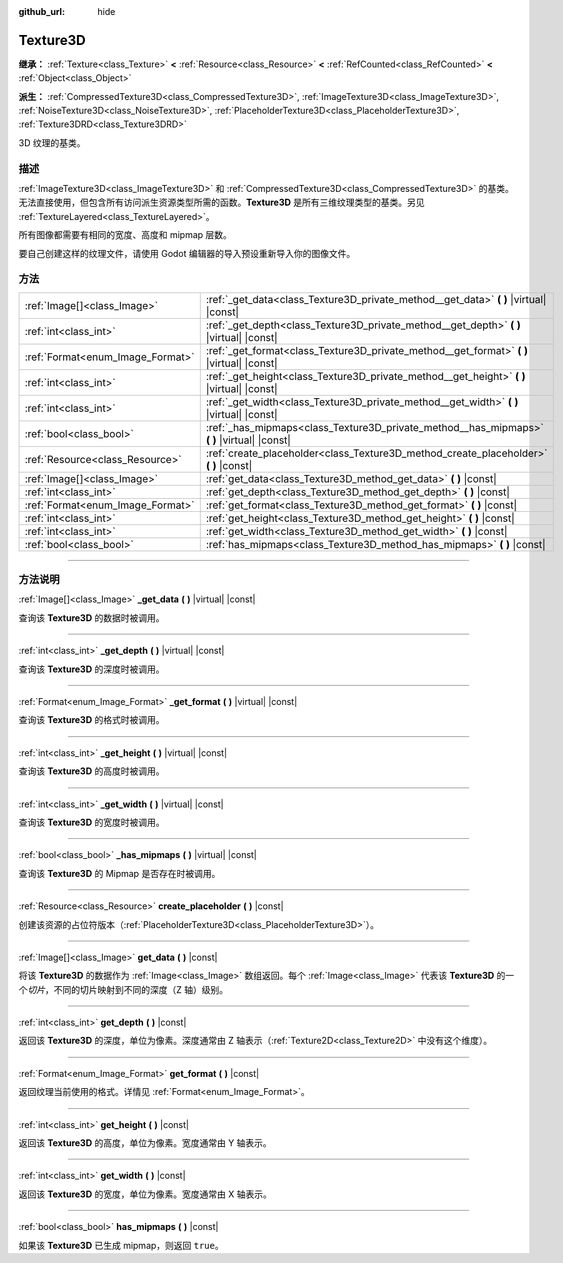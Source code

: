 :github_url: hide

.. DO NOT EDIT THIS FILE!!!
.. Generated automatically from Godot engine sources.
.. Generator: https://github.com/godotengine/godot/tree/master/doc/tools/make_rst.py.
.. XML source: https://github.com/godotengine/godot/tree/master/doc/classes/Texture3D.xml.

.. _class_Texture3D:

Texture3D
=========

**继承：** :ref:`Texture<class_Texture>` **<** :ref:`Resource<class_Resource>` **<** :ref:`RefCounted<class_RefCounted>` **<** :ref:`Object<class_Object>`

**派生：** :ref:`CompressedTexture3D<class_CompressedTexture3D>`, :ref:`ImageTexture3D<class_ImageTexture3D>`, :ref:`NoiseTexture3D<class_NoiseTexture3D>`, :ref:`PlaceholderTexture3D<class_PlaceholderTexture3D>`, :ref:`Texture3DRD<class_Texture3DRD>`

3D 纹理的基类。

.. rst-class:: classref-introduction-group

描述
----

:ref:`ImageTexture3D<class_ImageTexture3D>` 和 :ref:`CompressedTexture3D<class_CompressedTexture3D>` 的基类。无法直接使用，但包含所有访问派生资源类型所需的函数。\ **Texture3D** 是所有三维纹理类型的基类。另见 :ref:`TextureLayered<class_TextureLayered>`\ 。

所有图像都需要有相同的宽度、高度和 mipmap 层数。

要自己创建这样的纹理文件，请使用 Godot 编辑器的导入预设重新导入你的图像文件。

.. rst-class:: classref-reftable-group

方法
----

.. table::
   :widths: auto

   +----------------------------------+------------------------------------------------------------------------------------------------+
   | :ref:`Image[]<class_Image>`      | :ref:`_get_data<class_Texture3D_private_method__get_data>` **(** **)** |virtual| |const|       |
   +----------------------------------+------------------------------------------------------------------------------------------------+
   | :ref:`int<class_int>`            | :ref:`_get_depth<class_Texture3D_private_method__get_depth>` **(** **)** |virtual| |const|     |
   +----------------------------------+------------------------------------------------------------------------------------------------+
   | :ref:`Format<enum_Image_Format>` | :ref:`_get_format<class_Texture3D_private_method__get_format>` **(** **)** |virtual| |const|   |
   +----------------------------------+------------------------------------------------------------------------------------------------+
   | :ref:`int<class_int>`            | :ref:`_get_height<class_Texture3D_private_method__get_height>` **(** **)** |virtual| |const|   |
   +----------------------------------+------------------------------------------------------------------------------------------------+
   | :ref:`int<class_int>`            | :ref:`_get_width<class_Texture3D_private_method__get_width>` **(** **)** |virtual| |const|     |
   +----------------------------------+------------------------------------------------------------------------------------------------+
   | :ref:`bool<class_bool>`          | :ref:`_has_mipmaps<class_Texture3D_private_method__has_mipmaps>` **(** **)** |virtual| |const| |
   +----------------------------------+------------------------------------------------------------------------------------------------+
   | :ref:`Resource<class_Resource>`  | :ref:`create_placeholder<class_Texture3D_method_create_placeholder>` **(** **)** |const|       |
   +----------------------------------+------------------------------------------------------------------------------------------------+
   | :ref:`Image[]<class_Image>`      | :ref:`get_data<class_Texture3D_method_get_data>` **(** **)** |const|                           |
   +----------------------------------+------------------------------------------------------------------------------------------------+
   | :ref:`int<class_int>`            | :ref:`get_depth<class_Texture3D_method_get_depth>` **(** **)** |const|                         |
   +----------------------------------+------------------------------------------------------------------------------------------------+
   | :ref:`Format<enum_Image_Format>` | :ref:`get_format<class_Texture3D_method_get_format>` **(** **)** |const|                       |
   +----------------------------------+------------------------------------------------------------------------------------------------+
   | :ref:`int<class_int>`            | :ref:`get_height<class_Texture3D_method_get_height>` **(** **)** |const|                       |
   +----------------------------------+------------------------------------------------------------------------------------------------+
   | :ref:`int<class_int>`            | :ref:`get_width<class_Texture3D_method_get_width>` **(** **)** |const|                         |
   +----------------------------------+------------------------------------------------------------------------------------------------+
   | :ref:`bool<class_bool>`          | :ref:`has_mipmaps<class_Texture3D_method_has_mipmaps>` **(** **)** |const|                     |
   +----------------------------------+------------------------------------------------------------------------------------------------+

.. rst-class:: classref-section-separator

----

.. rst-class:: classref-descriptions-group

方法说明
--------

.. _class_Texture3D_private_method__get_data:

.. rst-class:: classref-method

:ref:`Image[]<class_Image>` **_get_data** **(** **)** |virtual| |const|

查询该 **Texture3D** 的数据时被调用。

.. rst-class:: classref-item-separator

----

.. _class_Texture3D_private_method__get_depth:

.. rst-class:: classref-method

:ref:`int<class_int>` **_get_depth** **(** **)** |virtual| |const|

查询该 **Texture3D** 的深度时被调用。

.. rst-class:: classref-item-separator

----

.. _class_Texture3D_private_method__get_format:

.. rst-class:: classref-method

:ref:`Format<enum_Image_Format>` **_get_format** **(** **)** |virtual| |const|

查询该 **Texture3D** 的格式时被调用。

.. rst-class:: classref-item-separator

----

.. _class_Texture3D_private_method__get_height:

.. rst-class:: classref-method

:ref:`int<class_int>` **_get_height** **(** **)** |virtual| |const|

查询该 **Texture3D** 的高度时被调用。

.. rst-class:: classref-item-separator

----

.. _class_Texture3D_private_method__get_width:

.. rst-class:: classref-method

:ref:`int<class_int>` **_get_width** **(** **)** |virtual| |const|

查询该 **Texture3D** 的宽度时被调用。

.. rst-class:: classref-item-separator

----

.. _class_Texture3D_private_method__has_mipmaps:

.. rst-class:: classref-method

:ref:`bool<class_bool>` **_has_mipmaps** **(** **)** |virtual| |const|

查询该 **Texture3D** 的 Mipmap 是否存在时被调用。

.. rst-class:: classref-item-separator

----

.. _class_Texture3D_method_create_placeholder:

.. rst-class:: classref-method

:ref:`Resource<class_Resource>` **create_placeholder** **(** **)** |const|

创建该资源的占位符版本（\ :ref:`PlaceholderTexture3D<class_PlaceholderTexture3D>`\ ）。

.. rst-class:: classref-item-separator

----

.. _class_Texture3D_method_get_data:

.. rst-class:: classref-method

:ref:`Image[]<class_Image>` **get_data** **(** **)** |const|

将该 **Texture3D** 的数据作为 :ref:`Image<class_Image>` 数组返回。每个 :ref:`Image<class_Image>` 代表该 **Texture3D** 的一个\ *切片*\ ，不同的切片映射到不同的深度（Z 轴）级别。

.. rst-class:: classref-item-separator

----

.. _class_Texture3D_method_get_depth:

.. rst-class:: classref-method

:ref:`int<class_int>` **get_depth** **(** **)** |const|

返回该 **Texture3D** 的深度，单位为像素。深度通常由 Z 轴表示（\ :ref:`Texture2D<class_Texture2D>` 中没有这个维度）。

.. rst-class:: classref-item-separator

----

.. _class_Texture3D_method_get_format:

.. rst-class:: classref-method

:ref:`Format<enum_Image_Format>` **get_format** **(** **)** |const|

返回纹理当前使用的格式。详情见 :ref:`Format<enum_Image_Format>`\ 。

.. rst-class:: classref-item-separator

----

.. _class_Texture3D_method_get_height:

.. rst-class:: classref-method

:ref:`int<class_int>` **get_height** **(** **)** |const|

返回该 **Texture3D** 的高度，单位为像素。宽度通常由 Y 轴表示。

.. rst-class:: classref-item-separator

----

.. _class_Texture3D_method_get_width:

.. rst-class:: classref-method

:ref:`int<class_int>` **get_width** **(** **)** |const|

返回该 **Texture3D** 的宽度，单位为像素。宽度通常由 X 轴表示。

.. rst-class:: classref-item-separator

----

.. _class_Texture3D_method_has_mipmaps:

.. rst-class:: classref-method

:ref:`bool<class_bool>` **has_mipmaps** **(** **)** |const|

如果该 **Texture3D** 已生成 mipmap，则返回 ``true``\ 。

.. |virtual| replace:: :abbr:`virtual (本方法通常需要用户覆盖才能生效。)`
.. |const| replace:: :abbr:`const (本方法没有副作用。不会修改该实例的任何成员变量。)`
.. |vararg| replace:: :abbr:`vararg (本方法除了在此处描述的参数外，还能够继续接受任意数量的参数。)`
.. |constructor| replace:: :abbr:`constructor (本方法用于构造某个类型。)`
.. |static| replace:: :abbr:`static (调用本方法无需实例，所以可以直接使用类名调用。)`
.. |operator| replace:: :abbr:`operator (本方法描述的是使用本类型作为左操作数的有效操作符。)`
.. |bitfield| replace:: :abbr:`BitField (这个值是由下列标志构成的位掩码整数。)`
